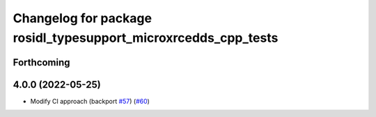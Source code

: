 ^^^^^^^^^^^^^^^^^^^^^^^^^^^^^^^^^^^^^^^^^^^^^^^^^^^^^^^^^^^^^^^
Changelog for package rosidl_typesupport_microxrcedds_cpp_tests
^^^^^^^^^^^^^^^^^^^^^^^^^^^^^^^^^^^^^^^^^^^^^^^^^^^^^^^^^^^^^^^

Forthcoming
-----------

4.0.0 (2022-05-25)
------------------
* Modify CI approach (backport `#57 <https://github.com/micro-ROS/rosidl_typesupport_microxrcedds/issues/57>`_) (`#60 <https://github.com/micro-ROS/rosidl_typesupport_microxrcedds/issues/60>`_)
